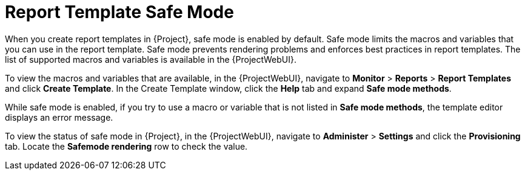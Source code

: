 [id="Report_Template_Safe_Mode_{context}"]
= Report Template Safe Mode

When you create report templates in {Project}, safe mode is enabled by default.
Safe mode limits the macros and variables that you can use in the report template.
Safe mode prevents rendering problems and enforces best practices in report templates.
The list of supported macros and variables is available in the {ProjectWebUI}.

To view the macros and variables that are available, in the {ProjectWebUI}, navigate to *Monitor* > *Reports* > *Report Templates* and click *Create Template*.
In the Create Template window, click the *Help* tab and expand *Safe mode methods*.

While safe mode is enabled, if you try to use a macro or variable that is not listed in *Safe mode methods*, the template editor displays an error message.

To view the status of safe mode in {Project}, in the {ProjectWebUI}, navigate to *Administer* > *Settings* and click the *Provisioning* tab.
Locate the *Safemode rendering* row to check the value.
